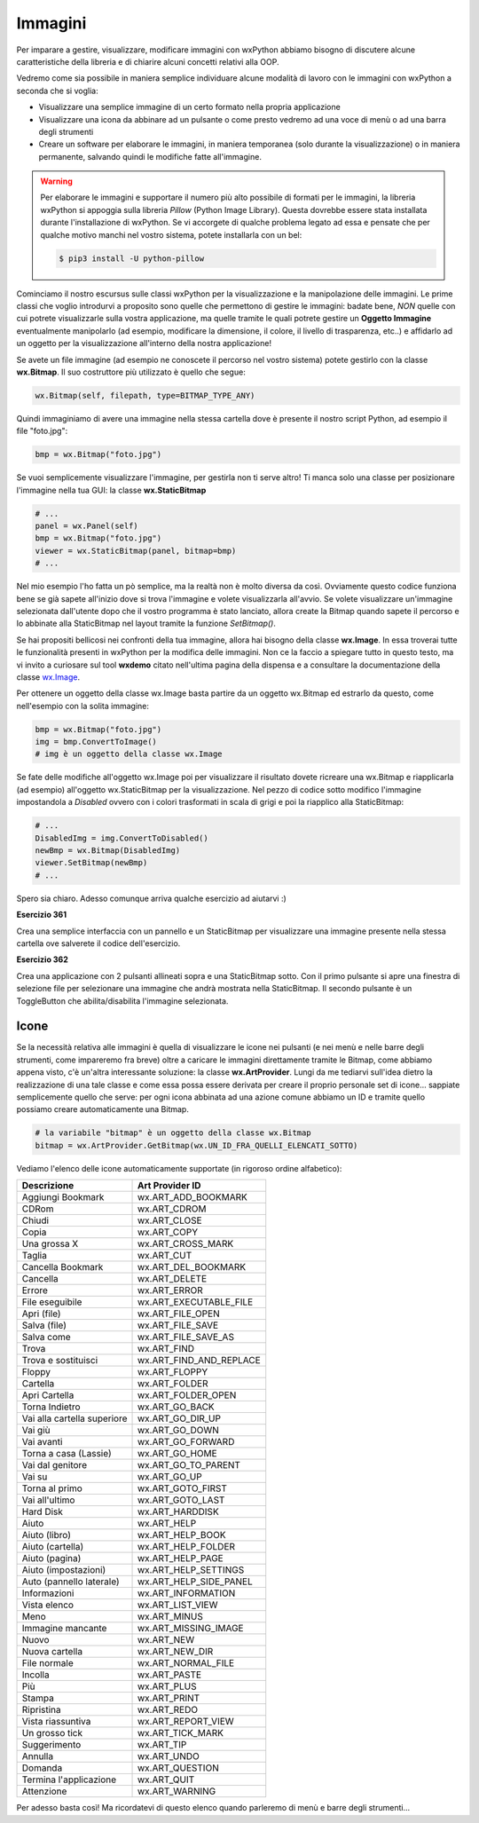 ========
Immagini
========

.. i numeri degli esercizi sono 36x

Per imparare a gestire, visualizzare, modificare immagini con wxPython abbiamo bisogno di discutere alcune caratteristiche della libreria e 
di chiarire alcuni concetti relativi alla OOP.

Vedremo come sia possibile in maniera semplice individuare alcune modalità di lavoro con le immagini con wxPython a seconda che si voglia:

* Visualizzare una semplice immagine di un certo formato nella propria applicazione

* Visualizzare una icona da abbinare ad un pulsante o come presto vedremo ad una voce di menù o ad una barra degli strumenti

* Creare un software per elaborare le immagini, in maniera temporanea (solo durante la visualizzazione) o in maniera permanente, salvando quindi le modifiche fatte  all'immagine.


.. warning:: 
    Per elaborare le immagini e supportare il numero più alto possibile di formati per le immagini, la libreria wxPython si appoggia sulla libreria *Pillow* (Python Image Library). Questa dovrebbe essere stata installata durante l'installazione di wxPython. Se vi accorgete di qualche problema legato ad essa e pensate che
    per qualche motivo manchi nel vostro sistema, potete installarla con un bel:
    
    .. code:: bash
    
        $ pip3 install -U python-pillow
        

Cominciamo il nostro escursus sulle classi wxPython per la visualizzazione e la manipolazione delle immagini. Le prime classi che voglio introdurvi a proposito
sono quelle che permettono di gestire le immagini: badate bene, *NON* quelle con cui potrete visualizzarle sulla vostra applicazione, ma quelle tramite le quali
potrete gestire un **Oggetto Immagine** eventualmente manipolarlo (ad esempio, modificare la dimensione, il colore, il livello di trasparenza, etc..) e affidarlo
ad un oggetto per la visualizzazione all'interno della nostra applicazione!

Se avete un file immagine (ad esempio ne conoscete il percorso nel vostro sistema) potete gestirlo con la classe **wx.Bitmap**. Il suo costruttore più utilizzato è quello che segue:


.. code:: python

    wx.Bitmap(self, filepath, type=BITMAP_TYPE_ANY)

    
Quindi immaginiamo di avere una immagine nella stessa cartella dove è presente il nostro script Python, ad esempio il file \"foto.jpg\":


.. code:: python

    bmp = wx.Bitmap("foto.jpg")
    
Se vuoi semplicemente visualizzare l'immagine, per gestirla non ti serve altro! Ti manca solo una classe per posizionare l'immagine nella tua GUI: 
la classe **wx.StaticBitmap**


.. code:: python

    # ...
    panel = wx.Panel(self)
    bmp = wx.Bitmap("foto.jpg")
    viewer = wx.StaticBitmap(panel, bitmap=bmp) 
    # ...
    

Nel mio esempio l'ho fatta un pò semplice, ma la realtà non è molto diversa da così. Ovviamente questo codice funziona bene se già sapete all'inizio dove si
trova l'immagine e volete visualizzarla all'avvio. Se volete visualizzare un'immagine selezionata dall'utente dopo che il vostro programma è stato lanciato,
allora create la Bitmap quando sapete il percorso e lo abbinate alla StaticBitmap nel layout tramite la funzione `SetBitmap()`.


Se hai propositi bellicosi nei confronti della tua immagine, allora hai bisogno della classe **wx.Image**. In essa troverai tutte le funzionalità presenti in wxPython
per la modifica delle immagini. Non ce la faccio a spiegare tutto in questo testo, ma vi invito a curiosare sul tool **wxdemo** citato nell'ultima pagina della dispensa e a consultare la documentazione della classe `wx.Image <https://wxpython.org/Phoenix/docs/html/wx.Image.html>`_.

Per ottenere un oggetto della classe wx.Image basta partire da un oggetto wx.Bitmap ed estrarlo da questo, come nell'esempio con la solita immagine:


.. code:: python

    bmp = wx.Bitmap("foto.jpg")
    img = bmp.ConvertToImage()
    # img è un oggetto della classe wx.Image
    

Se fate delle modifiche all'oggetto wx.Image poi per visualizzare il risultato dovete ricreare una wx.Bitmap e riapplicarla (ad esempio) all'oggetto wx.StaticBitmap
per la visualizzazione. Nel pezzo di codice sotto modifico l'immagine impostandola a *Disabled* ovvero con i colori trasformati in scala di grigi e poi la riapplico
alla StaticBitmap:

.. code:: python

    # ...
    DisabledImg = img.ConvertToDisabled()
    newBmp = wx.Bitmap(DisabledImg)
    viewer.SetBitmap(newBmp)
    # ...


Spero sia chiaro. Adesso comunque arriva qualche esercizio ad aiutarvi :)


**Esercizio 361**

Crea una semplice interfaccia con un pannello e un StaticBitmap per visualizzare una immagine presente nella stessa cartella ove salverete il codice dell'esercizio.


.. line::


**Esercizio 362**

Crea una applicazione con 2 pulsanti allineati sopra e una StaticBitmap sotto. Con il primo pulsante si apre una finestra di selezione file per selezionare
una immagine che andrà mostrata nella StaticBitmap. Il secondo pulsante è un ToggleButton che abilita/disabilita l'immagine selezionata.


.. line::


Icone
=====

Se la necessità relativa alle immagini è quella di visualizzare le icone nei pulsanti (e nei menù e nelle barre degli strumenti, come impareremo fra breve) oltre
a caricare le immagini direttamente tramite le Bitmap, come abbiamo appena visto, c'è un'altra interessante soluzione: la classe **wx.ArtProvider**. Lungi da 
me tediarvi sull'idea dietro la realizzazione di una tale classe e come essa possa essere derivata per creare il proprio personale set di icone...
sappiate semplicemente quello che serve: per ogni icona abbinata ad una azione comune abbiamo un ID e tramite quello possiamo creare automaticamente una Bitmap.


.. code:: python

    # la variabile "bitmap" è un oggetto della classe wx.Bitmap
    bitmap = wx.ArtProvider.GetBitmap(wx.UN_ID_FRA_QUELLI_ELENCATI_SOTTO)
    

Vediamo l'elenco delle icone automaticamente supportate (in rigoroso ordine alfabetico):


=========================== ===========================
Descrizione                 Art Provider ID
=========================== ===========================
Aggiungi Bookmark           wx.ART_ADD_BOOKMARK
CDRom                       wx.ART_CDROM
Chiudi                      wx.ART_CLOSE
Copia                       wx.ART_COPY
Una grossa X                wx.ART_CROSS_MARK
Taglia                      wx.ART_CUT
Cancella Bookmark           wx.ART_DEL_BOOKMARK
Cancella                    wx.ART_DELETE
Errore                      wx.ART_ERROR
File eseguibile             wx.ART_EXECUTABLE_FILE
Apri (file)                 wx.ART_FILE_OPEN
Salva (file)                wx.ART_FILE_SAVE
Salva come                  wx.ART_FILE_SAVE_AS
Trova                       wx.ART_FIND
Trova e sostituisci         wx.ART_FIND_AND_REPLACE
Floppy                      wx.ART_FLOPPY
Cartella                    wx.ART_FOLDER
Apri Cartella               wx.ART_FOLDER_OPEN
Torna Indietro              wx.ART_GO_BACK
Vai alla cartella superiore wx.ART_GO_DIR_UP
Vai giù                     wx.ART_GO_DOWN
Vai avanti                  wx.ART_GO_FORWARD
Torna a casa (Lassie)       wx.ART_GO_HOME
Vai dal genitore            wx.ART_GO_TO_PARENT
Vai su                      wx.ART_GO_UP
Torna al primo              wx.ART_GOTO_FIRST
Vai all'ultimo              wx.ART_GOTO_LAST
Hard Disk                   wx.ART_HARDDISK
Aiuto                       wx.ART_HELP
Aiuto (libro)               wx.ART_HELP_BOOK
Aiuto (cartella)            wx.ART_HELP_FOLDER
Aiuto (pagina)              wx.ART_HELP_PAGE
Aiuto (impostazioni)        wx.ART_HELP_SETTINGS
Auto (pannello laterale)    wx.ART_HELP_SIDE_PANEL
Informazioni                wx.ART_INFORMATION
Vista elenco                wx.ART_LIST_VIEW
Meno                        wx.ART_MINUS
Immagine mancante           wx.ART_MISSING_IMAGE
Nuovo                       wx.ART_NEW
Nuova cartella              wx.ART_NEW_DIR
File normale                wx.ART_NORMAL_FILE
Incolla                     wx.ART_PASTE
Più                         wx.ART_PLUS
Stampa                      wx.ART_PRINT
Ripristina                  wx.ART_REDO
Vista riassuntiva           wx.ART_REPORT_VIEW
Un grosso tick              wx.ART_TICK_MARK
Suggerimento                wx.ART_TIP
Annulla                     wx.ART_UNDO
Domanda                     wx.ART_QUESTION
Termina l'applicazione      wx.ART_QUIT
Attenzione                  wx.ART_WARNING
=========================== ===========================


Per adesso basta così! Ma ricordatevi di questo elenco quando parleremo di menù e barre degli strumenti...
